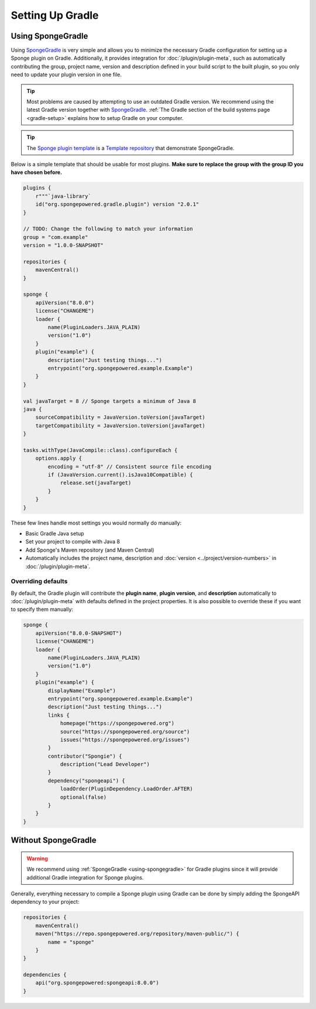 =================
Setting Up Gradle
=================

.. _using-spongegradle:

Using SpongeGradle
==================

Using SpongeGradle_ is very simple and allows you to minimize the necessary Gradle configuration for setting up a
Sponge plugin on Gradle. Additionally, it provides integration for :doc:`/plugin/plugin-meta`, such as automatically
contributing the group, project name, version and description defined in your build script to the built plugin, so you
only need to update your plugin version in one file.

.. tip::
  Most problems are caused by attempting to use an outdated Gradle version. We recommend using the latest Gradle
  version together with SpongeGradle_. :ref:`The Gradle section of the build systems page <gradle-setup>` explains how
  to setup Gradle on your computer.

.. tip::
  The `Sponge plugin template <https://github.com/SpongePowered/sponge-plugin-template/>`__ is a `Template repository <https://docs.github.com/en/repositories/creating-and-managing-repositories/creating-a-repository-from-a-template>`__
  that demonstrate SpongeGradle.

Below is a simple template that should be usable for most plugins. **Make sure to replace the group with the group ID
you have chosen before.**

.. code-block:: kotlin

    plugins {
        r"""`java-library`
        id("org.spongepowered.gradle.plugin") version "2.0.1"
    }

    // TODO: Change the following to match your information
    group = "com.example"
    version = "1.0.0-SNAPSHOT"

    repositories {
        mavenCentral()
    }

    sponge {
        apiVersion("8.0.0")
        license("CHANGEME")
        loader {
            name(PluginLoaders.JAVA_PLAIN)
            version("1.0")
        }
        plugin("example") {
            description("Just testing things...")
            entrypoint("org.spongepowered.example.Example")
        }
    }

    val javaTarget = 8 // Sponge targets a minimum of Java 8
    java {
        sourceCompatibility = JavaVersion.toVersion(javaTarget)
        targetCompatibility = JavaVersion.toVersion(javaTarget)
    }

    tasks.withType(JavaCompile::class).configureEach {
        options.apply {
            encoding = "utf-8" // Consistent source file encoding
            if (JavaVersion.current().isJava10Compatible) {
                release.set(javaTarget)
            }
        }
    }

These few lines handle most settings you would normally do manually:

* Basic Gradle Java setup
* Set your project to compile with Java 8
* Add Sponge's Maven repository (and Maven Central)
* Automatically includes the project name, description and :doc:`version <../project/version-numbers>` in
  :doc:`/plugin/plugin-meta`.

Overriding defaults
~~~~~~~~~~~~~~~~~~~

By default, the Gradle plugin will contribute the **plugin name**, **plugin version**, and **description** automatically
to :doc:`/plugin/plugin-meta` with defaults defined in the project properties. It is also possible to override these if
you want to specify them manually:

.. code-block:: kotlin

    sponge {
        apiVersion("8.0.0-SNAPSHOT")
        license("CHANGEME")
        loader {
            name(PluginLoaders.JAVA_PLAIN)
            version("1.0")
        }
        plugin("example") {
            displayName("Example")
            entrypoint("org.spongepowered.example.Example")
            description("Just testing things...")
            links {
                homepage("https://spongepowered.org")
                source("https://spongepowered.org/source")
                issues("https://spongepowered.org/issues")
            }
            contributor("Spongie") {
                description("Lead Developer")
            }
            dependency("spongeapi") {
                loadOrder(PluginDependency.LoadOrder.AFTER)
                optional(false)
            }
        }
    }

Without SpongeGradle
====================

.. warning::
  We recommend using :ref:`SpongeGradle <using-spongegradle>` for Gradle plugins since it will provide additional Gradle
  integration for Sponge plugins.

Generally, everything necessary to compile a Sponge plugin using Gradle can be done by simply adding the SpongeAPI
dependency to your project:

.. code-block:: kotlin

    repositories {
        mavenCentral()
        maven("https://repo.spongepowered.org/repository/maven-public/") {
            name = "sponge"
        }
    }

    dependencies {
        api("org.spongepowered:spongeapi:8.0.0")
    }

.. _SpongeGradle: https://github.com/SpongePowered/SpongeGradle